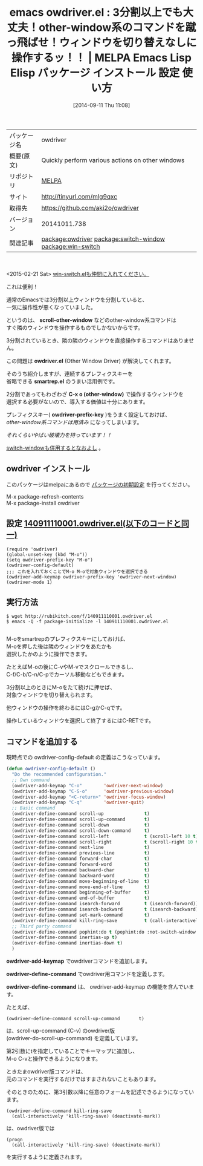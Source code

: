 #+BLOG: rubikitch
#+POSTID: 336
#+DATE: [2014-09-11 Thu 11:08]
#+PERMALINK: owdriver
#+OPTIONS: toc:nil num:nil todo:nil pri:nil tags:nil ^:nil \n:t
#+ISPAGE: nil
#+DESCRIPTION:
# (progn (erase-buffer)(find-file-hook--org2blog/wp-mode))
#+BLOG: rubikitch
#+CATEGORY: Emacs
#+EL_PKG_NAME: owdriver
#+EL_TAGS: emacs, emacs lisp %p, elisp %p, emacs %f %p, emacs %p 使い方, emacs %p 設定, emacs パッケージ %p, package:smartrep, emacs other-window, emacs 3分割, emacs ウィンドウ管理, emacs ウィンドウ構成, emacs smartrep.el e2wm.el, emacs 隣のウィンドウ 操作, emacs 他のウィンドウ 操作, relate:switch-window, relate:win-switch
#+EL_TITLE: Emacs Lisp Elisp パッケージ インストール 設定 使い方
#+EL_TITLE0: 3分割以上でも大丈夫！other-window系のコマンドを蹴っ飛ばせ！ウィンドウを切り替えなしに操作するッ！！
#+EL_URL: http://tinyurl.com/mlg9qxc
#+begin: org2blog
#+DESCRIPTION: MELPAのEmacs Lispパッケージowdriverの紹介
#+MYTAGS: package:owdriver, emacs 使い方, emacs コマンド, emacs, emacs lisp owdriver, elisp owdriver, emacs melpa owdriver, emacs owdriver 使い方, emacs owdriver 設定, emacs パッケージ owdriver, package:smartrep, emacs other-window, emacs 3分割, emacs ウィンドウ管理, emacs ウィンドウ構成, emacs smartrep.el e2wm.el, emacs 隣のウィンドウ 操作, emacs 他のウィンドウ 操作, relate:switch-window, relate:win-switch
#+TAGS: package:owdriver, emacs 使い方, emacs コマンド, emacs, emacs lisp owdriver, elisp owdriver, emacs melpa owdriver, emacs owdriver 使い方, emacs owdriver 設定, emacs パッケージ owdriver, package:smartrep, emacs other-window, emacs 3分割, emacs ウィンドウ管理, emacs ウィンドウ構成, emacs smartrep.el e2wm.el, emacs 隣のウィンドウ 操作, emacs 他のウィンドウ 操作, relate:switch-window, relate:win-switch, Emacs, scroll-other-window, owdriver.el, smartrep.el, C-x o (other-window), owdriver-prefix-key, scroll-other-window, owdriver.el, smartrep.el, C-x o (other-window), owdriver-prefix-key, owdriver-add-keymap, owdriver-define-command, owdriver-define-command
#+TITLE: emacs owdriver.el : 3分割以上でも大丈夫！other-window系のコマンドを蹴っ飛ばせ！ウィンドウを切り替えなしに操作するッ！！ | MELPA Emacs Lisp Elisp パッケージ インストール 設定 使い方
#+BEGIN_HTML
<table>
<tr><td>パッケージ名</td><td>owdriver</td></tr>
<tr><td>概要(原文)</td><td>Quickly perform various actions on other windows</td></tr>
<tr><td>リポジトリ</td><td><a href="http://melpa.org/">MELPA</a></td></tr>
<tr><td>サイト</td><td><a href="http://tinyurl.com/mlg9qxc">http://tinyurl.com/mlg9qxc</td></tr>
<tr><td>取得先</td><td><a href="https://github.com/aki2o/owdriver">https://github.com/aki2o/owdriver</a></td></tr>
<tr><td>バージョン</td><td>20141011.738</td></tr>
<tr><td>関連記事</td><td><a href="http://rubikitch.com/tag/package:owdriver/">package:owdriver</a> <a href="http://rubikitch.com/tag/package:switch-window/">package:switch-window</a> <a href="http://rubikitch.com/tag/package:win-switch/">package:win-switch</a></td></tr>
</table>
<br />
#+END_HTML
<2015-02-21 Sat> [[http://rubikitch.com/2015/02/21/win-switch/][win-switch.elも仲間に入れてください。]] 


これは便利！

通常のEmacsでは3分割以上ウィンドウを分割していると、
一気に操作性が悪くなっていました。

というのは、 *scroll-other-window* などのother-window系コマンドは
すぐ隣のウィンドウを操作するものでしかないからです。

3分割されているとき、隣の隣のウィンドウを直接操作するコマンドはありません。

この問題は *owdriver.el* (Other Window Driver) が解決してくれます。

そのうち紹介しますが、連続するプレフィクスキーを
省略できる *smartrep.el* のうまい活用例です。

2分割であってもわざわざ *C-x o (other-window)* で操作するウィンドウを
選択する必要がないので、導入する価値は十分にあります。

プレフィクスキー( *owdriver-prefix-key* )をうまく設定しておけば、
/other-window系コマンドは用済み/ になってしまいます。

/それくらいやばい破壊力を持っています！！/

[[http://rubikitch.com/2014/12/15/switch-window][switch-windowも併用するとなおよし]] 。

** owdriver インストール
このパッケージはmelpaにあるので [[http://rubikitch.com/package-initialize][パッケージの初期設定]] を行ってください。

M-x package-refresh-contents
M-x package-install owdriver


#+end:
** 概要                                                             :noexport:
<2015-02-21 Sat> [[http://rubikitch.com/2015/02/21/win-switch/][win-switch.elも仲間に入れてください。]] 


これは便利！

通常のEmacsでは3分割以上ウィンドウを分割していると、
一気に操作性が悪くなっていました。

というのは、 *scroll-other-window* などのother-window系コマンドは
すぐ隣のウィンドウを操作するものでしかないからです。

3分割されているとき、隣の隣のウィンドウを直接操作するコマンドはありません。

この問題は *owdriver.el* (Other Window Driver) が解決してくれます。

そのうち紹介しますが、連続するプレフィクスキーを
省略できる *smartrep.el* のうまい活用例です。

2分割であってもわざわざ *C-x o (other-window)* で操作するウィンドウを
選択する必要がないので、導入する価値は十分にあります。

プレフィクスキー( *owdriver-prefix-key* )をうまく設定しておけば、
/other-window系コマンドは用済み/ になってしまいます。

/それくらいやばい破壊力を持っています！！/

[[http://rubikitch.com/2014/12/15/switch-window][switch-windowも併用するとなおよし]] 。


** 設定 [[http://rubikitch.com/f/140911110001.owdriver.el][140911110001.owdriver.el(以下のコードと同一)]]
#+BEGIN: include :file "/r/sync/junk/140911/140911110001.owdriver.el"
#+BEGIN_SRC fundamental
(require 'owdriver)
(global-unset-key (kbd "M-o"))
(setq owdriver-prefix-key "M-o")
(owdriver-config-default)
;;; これを入れておくことでM-o M-oで対象ウィンドウを選択できる
(owdriver-add-keymap owdriver-prefix-key 'owdriver-next-window)
(owdriver-mode 1)
#+END_SRC

#+END:

** 実行方法
#+BEGIN_EXAMPLE
$ wget http://rubikitch.com/f/140911110001.owdriver.el
$ emacs -Q -f package-initialize -l 140911110001.owdriver.el

#+END_EXAMPLE

M-oをsmartrepのプレフィクスキーにしておけば、
M-oを押した後は隣のウィンドウをあたかも
選択したかのように操作できます。

たとえばM-oの後にC-vやM-vでスクロールできるし、
C-f/C-b/C-n/C-pでカーソル移動などもできます。

3分割以上のときにM-oをたて続けに押せば、
対象ウィンドウを切り替えられます。

他ウィンドウの操作を終わるにはC-gかC-qです。

操作しているウィンドウを選択して終了するにはC-RETです。
** コマンドを追加する
現時点での owdriver-config-default の定義はこうなっています。

#+BEGIN_SRC emacs-lisp :results silent
(defun owdriver-config-default ()
  "Do the recommended configuration."
  ;; Own command
  (owdriver-add-keymap "C-o"        'owdriver-next-window)
  (owdriver-add-keymap "C-S-o"      'owdriver-previous-window)
  (owdriver-add-keymap "<C-return>" 'owdriver-focus-window)
  (owdriver-add-keymap "C-q"        'owdriver-quit)
  ;; Basic command
  (owdriver-define-command scroll-up               t)
  (owdriver-define-command scroll-up-command       t)
  (owdriver-define-command scroll-down             t)
  (owdriver-define-command scroll-down-command     t)
  (owdriver-define-command scroll-left             t (scroll-left 10 t))
  (owdriver-define-command scroll-right            t (scroll-right 10 t))
  (owdriver-define-command next-line               t)
  (owdriver-define-command previous-line           t)
  (owdriver-define-command forward-char            t)
  (owdriver-define-command forward-word            t)
  (owdriver-define-command backward-char           t)
  (owdriver-define-command backward-word           t)
  (owdriver-define-command move-beginning-of-line  t)
  (owdriver-define-command move-end-of-line        t)
  (owdriver-define-command beginning-of-buffer     t)
  (owdriver-define-command end-of-buffer           t)
  (owdriver-define-command isearch-forward         t (isearch-forward))
  (owdriver-define-command isearch-backward        t (isearch-backward))
  (owdriver-define-command set-mark-command        t)
  (owdriver-define-command kill-ring-save          t (call-interactively 'kill-ring-save) (deactivate-mark))
  ;; Third party command
  (owdriver-define-command pophint:do t (pophint:do :not-switch-window t))
  (owdriver-define-command inertias-up t)
  (owdriver-define-command inertias-down t)
  )
#+END_SRC

*owdriver-add-keymap* でowdriverコマンドを追加します。

*owdriver-define-command* でowdriver用コマンドを定義します。

*owdriver-define-command* は、 owdriver-add-keymap の機能を含んでいます。

たとえば、
#+BEGIN_EXAMPLE
(owdriver-define-command scroll-up-command       t)
#+END_EXAMPLE

は、scroll-up-command (C-v) のowdriver版
(owdriver-do-scroll-up-command) を定義しています。

第2引数にtを指定していることでキーマップに追加し、
M-o C-vと操作できるようになります。

ときたまowdriver版コマンドは、
元のコマンドを実行するだけではすまされないこともあります。

そのときのために、第3引数以降に任意のフォームを記述できるようになっています。

#+BEGIN_EXAMPLE
(owdriver-define-command kill-ring-save          t
  (call-interactively 'kill-ring-save) (deactivate-mark))
#+END_EXAMPLE

は、owdriver版では

#+BEGIN_EXAMPLE
(progn
  (call-interactively 'kill-ring-save) (deactivate-mark))
#+END_EXAMPLE

を実行するように定義されます。
